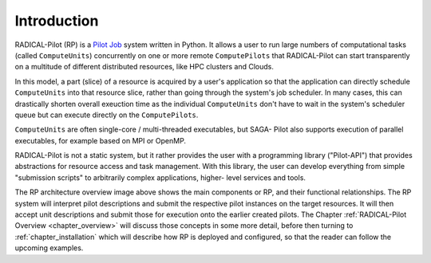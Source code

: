 .. _chapter_intro:

************
Introduction
************

RADICAL-Pilot (RP) is a `Pilot Job <https://en.wikipedia.org/wiki/Pilot_job>`_
system written in Python. It allows a user to run large numbers of computational
tasks (called ``ComputeUnits``) concurrently on one or more remote
``ComputePilots`` that RADICAL-Pilot can start transparently on a multitude of
different distributed resources, like  HPC clusters and Clouds.

In this model, a part (slice) of a resource is acquired by a user's application
so that the application can directly schedule ``ComputeUnits`` into that
resource slice, rather than going through the system's job scheduler.  In many
cases, this can drastically shorten overall exeuction time as the individual
``ComputeUnits`` don't have to wait in the system's scheduler queue but can
execute directly on the ``ComputePilots``.

``ComputeUnits`` are often single-core / multi-threaded executables, but SAGA-
Pilot also supports execution of parallel executables, for example based on MPI
or OpenMP.

RADICAL-Pilot is not a static system, but it rather provides the user with
a programming library ("Pilot-API") that provides abstractions for resource
access and task management. With this library, the user can develop everything
from simple "submission scripts" to arbitrarily complex applications, higher-
level services and tools.

.. image:: architecture.png
    :width: 600pt

The RP architecture overview image above shows the main components or RP, and
their functional relationships.  The RP system will interpret pilot descriptions
and submit the respective pilot instances on the target resources.  It will then
accept unit descriptions and submit those for execution onto the earlier created
pilots.  The Chapter :ref:`RADICAL-Pilot Overview <chapter_overview>` will
discuss those concepts in some more detail, before then turning to
:ref:`chapter_installation` which will describe how RP is deployed and
configured, so that the reader can follow the upcoming examples.

